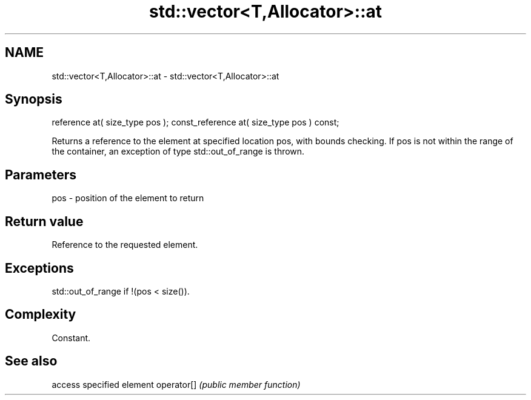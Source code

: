 .TH std::vector<T,Allocator>::at 3 "2020.03.24" "http://cppreference.com" "C++ Standard Libary"
.SH NAME
std::vector<T,Allocator>::at \- std::vector<T,Allocator>::at

.SH Synopsis

reference at( size_type pos );
const_reference at( size_type pos ) const;

Returns a reference to the element at specified location pos, with bounds checking.
If pos is not within the range of the container, an exception of type std::out_of_range is thrown.

.SH Parameters


pos - position of the element to return


.SH Return value

Reference to the requested element.

.SH Exceptions

std::out_of_range if !(pos < size()).

.SH Complexity

Constant.

.SH See also


           access specified element
operator[] \fI(public member function)\fP




